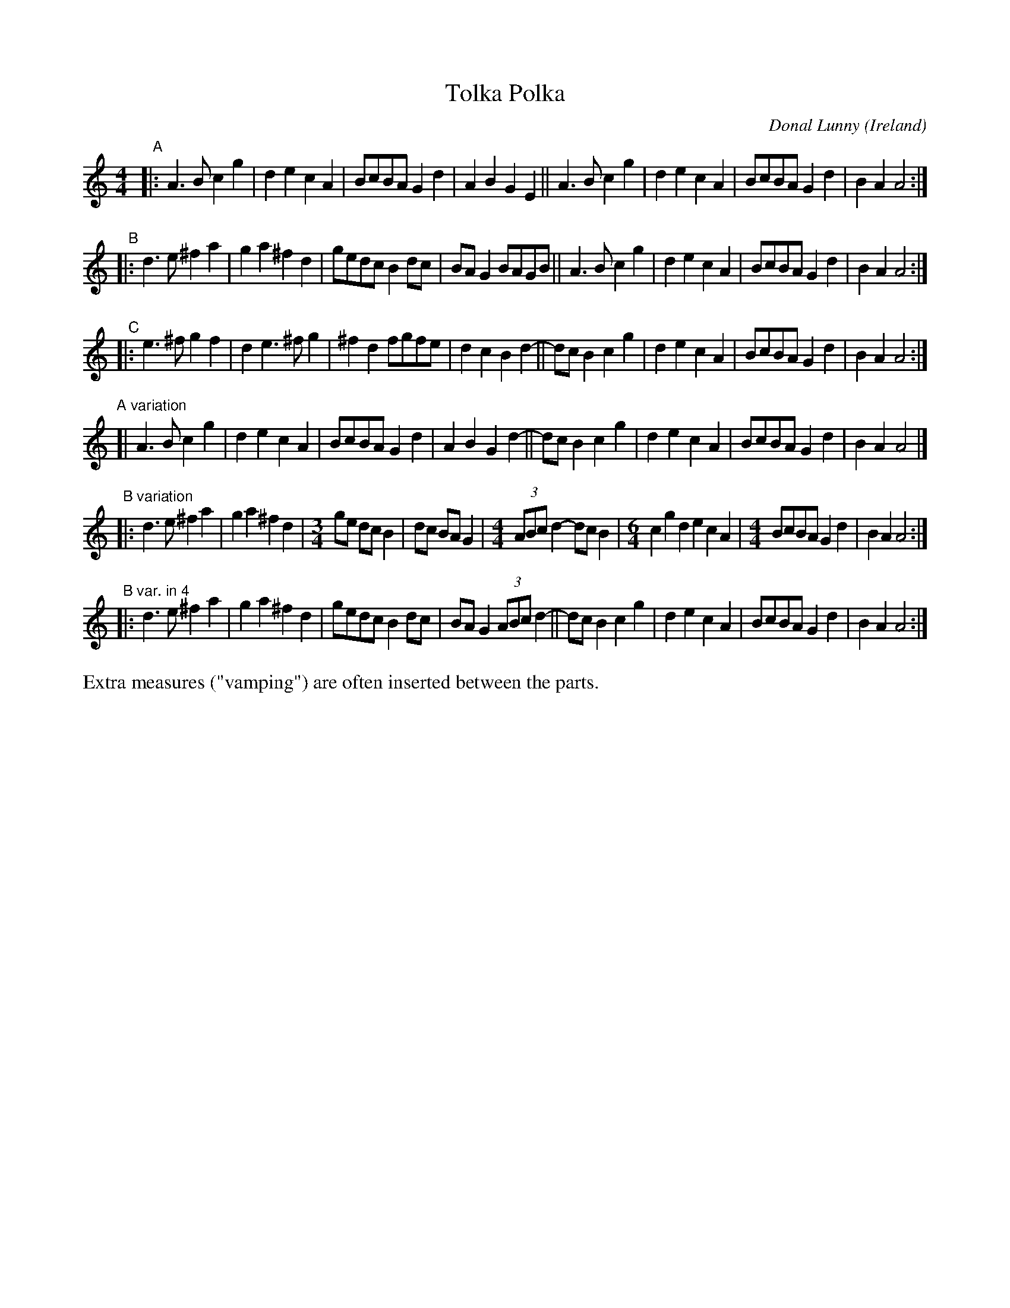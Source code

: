 X: 1
T: Tolka Polka
C: Donal Lunny
O: Ireland
R: polka
S: Fiddle Hell Online 2022-4-8 handout for Kevin Burke workshop
Z: 2022 John Chambers <jc:trillian.mit.edu>
M: 4/4
L: 1/8
K: Am
% %continueall
"^A"|:\
A3B c2g2 | d2e2 c2A2 | BcBA G2d2 | A2B2 G2E2 ||\
A3B c2g2 | d2e2 c2A2 | BcBA G2d2 | B2A2 A4 :|
"B"|:\
d3e ^f2a2 | g2a2 ^f2d2 | gedc B2dc | BAG2 BAGB ||\
A3B c2g2 | d2e2 c2A2 | BcBA G2d2 | B2A2 A4 :|
"^C"|:\
e3^f g2f2 | d2e3 ^fg2 | ^f2d2 fgfe | d2c2 B2d2- ||\
dcB2 c2g2 | d2e2 c2A2 | BcBA G2d2 | B2A2 A4 :|
"^A variation"[|\
A3B c2g2 | d2e2 c2A2 | BcBA G2d2 | A2B2 G2d2- ||\
dcB2 c2g2 | d2e2 c2A2 | BcBA G2d2 | B2A2 A4 |]
"^B variation"|:\
d3e ^f2a2 | g2a2 ^f2d2 |[M:3/4] ge dc B2 | dc BA G2 |[M:4/4]\
(3ABc d2- dcB2 |[M:6/4] c2g2 d2e2 c2A2 |[M:4/4] BcBA G2d2 | B2A2 A4 :|
"^B var. in 4"|:\
d3e ^f2a2 | g2a2 ^f2d2 | gedc B2dc | BAG2 (3ABc d2- ||\
dcB2 c2g2 | d2e2 c2A2 | BcBA G2d2 | B2A2 A4 :|
%%text Extra measures ("vamping") are often inserted between the parts.
